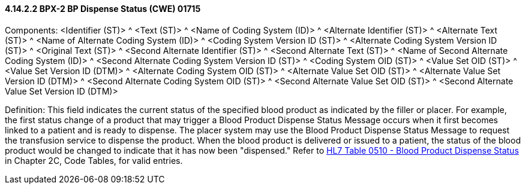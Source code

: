 ==== 4.14.2.2 BPX-2 BP Dispense Status (CWE) 01715

Components: <Identifier (ST)> ^ <Text (ST)> ^ <Name of Coding System (ID)> ^ <Alternate Identifier (ST)> ^ <Alternate Text (ST)> ^ <Name of Alternate Coding System (ID)> ^ <Coding System Version ID (ST)> ^ <Alternate Coding System Version ID (ST)> ^ <Original Text (ST)> ^ <Second Alternate Identifier (ST)> ^ <Second Alternate Text (ST)> ^ <Name of Second Alternate Coding System (ID)> ^ <Second Alternate Coding System Version ID (ST)> ^ <Coding System OID (ST)> ^ <Value Set OID (ST)> ^ <Value Set Version ID (DTM)> ^ <Alternate Coding System OID (ST)> ^ <Alternate Value Set OID (ST)> ^ <Alternate Value Set Version ID (DTM)> ^ <Second Alternate Coding System OID (ST)> ^ <Second Alternate Value Set OID (ST)> ^ <Second Alternate Value Set Version ID (DTM)>

Definition: This field indicates the current status of the specified blood product as indicated by the filler or placer. For example, the first status change of a product that may trigger a Blood Product Dispense Status Message occurs when it first becomes linked to a patient and is ready to dispense. The placer system may use the Blood Product Dispense Status Message to request the transfusion service to dispense the product. When the blood product is delivered or issued to a patient, the status of the blood product would be changed to indicate that it has now been "dispensed." Refer to file:///E:\V2\v2.9%20final%20Nov%20from%20Frank\V29_CH02C_Tables.docx#HL70510[HL7 Table 0510 - Blood Product Dispense Status] in Chapter 2C, Code Tables, for valid entries.

